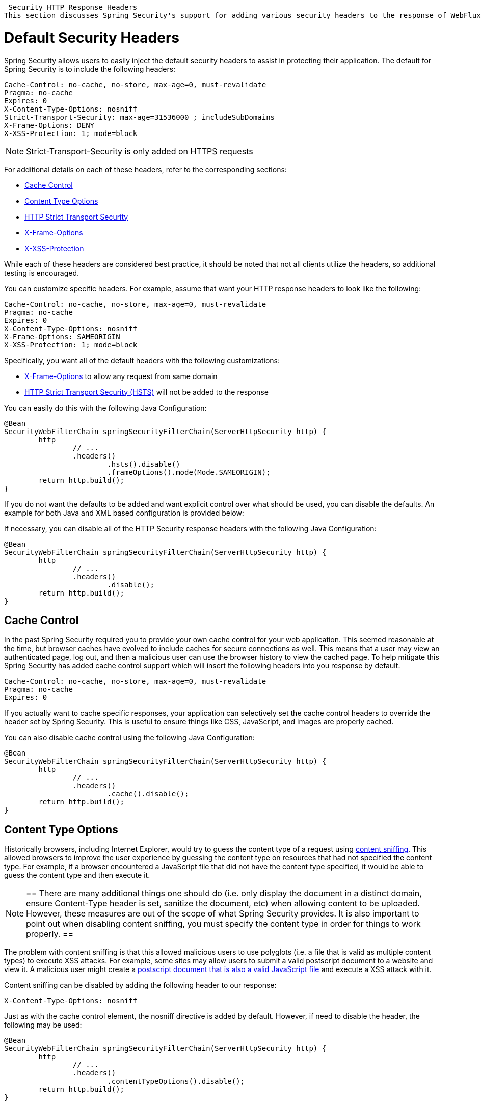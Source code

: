 
[[webflux-headers]]
 Security HTTP Response Headers
This section discusses Spring Security's support for adding various security headers to the response of WebFlux.

= Default Security Headers
Spring Security allows users to easily inject the default security headers to assist in protecting their application.
The default for Spring Security is to include the following headers:

[source,http]
----
Cache-Control: no-cache, no-store, max-age=0, must-revalidate
Pragma: no-cache
Expires: 0
X-Content-Type-Options: nosniff
Strict-Transport-Security: max-age=31536000 ; includeSubDomains
X-Frame-Options: DENY
X-XSS-Protection: 1; mode=block
----

NOTE: Strict-Transport-Security is only added on HTTPS requests

For additional details on each of these headers, refer to the corresponding sections:

* <<webflux-headers-cache-control,Cache Control>>
* <<webflux-headers-content-type-options,Content Type Options>>
* <<webflux-headers-hsts,HTTP Strict Transport Security>>
* <<webflux-headers-frame-options,X-Frame-Options>>
* <<webflux-headers-xss-protection,X-XSS-Protection>>

While each of these headers are considered best practice, it should be noted that not all clients utilize the headers, so additional testing is encouraged.

You can customize specific headers.
For example, assume that want your HTTP response headers to look like the following:

[source,http]
----
Cache-Control: no-cache, no-store, max-age=0, must-revalidate
Pragma: no-cache
Expires: 0
X-Content-Type-Options: nosniff
X-Frame-Options: SAMEORIGIN
X-XSS-Protection: 1; mode=block
----

Specifically, you want all of the default headers with the following customizations:

* <<webflux-headers-frame-options,X-Frame-Options>> to allow any request from same domain
* <<webflux-headers-hsts,HTTP Strict Transport Security (HSTS)>> will not be added to the response

You can easily do this with the following Java Configuration:

[source,java]
----
@Bean
SecurityWebFilterChain springSecurityFilterChain(ServerHttpSecurity http) {
	http
		// ...
		.headers()
			.hsts().disable()
			.frameOptions().mode(Mode.SAMEORIGIN);
	return http.build();
}
----


If you do not want the defaults to be added and want explicit control over what should be used, you can disable the defaults.
An example for both Java and XML based configuration is provided below:

If necessary, you can disable all of the HTTP Security response headers with the following Java Configuration:

[source,java]
----
@Bean
SecurityWebFilterChain springSecurityFilterChain(ServerHttpSecurity http) {
	http
		// ...
		.headers()
			.disable();
	return http.build();
}
----

[[webflux-headers-cache-control]]
== Cache Control
In the past Spring Security required you to provide your own cache control for your web application.
This seemed reasonable at the time, but browser caches have evolved to include caches for secure connections as well.
This means that a user may view an authenticated page, log out, and then a malicious user can use the browser history to view the cached page.
To help mitigate this Spring Security has added cache control support which will insert the following headers into you response by default.

[source]
----
Cache-Control: no-cache, no-store, max-age=0, must-revalidate
Pragma: no-cache
Expires: 0
----


If you actually want to cache specific responses, your application can selectively set the cache control headers to override the header set by Spring Security.
This is useful to ensure things like CSS, JavaScript, and images are properly cached.

You can also disable cache control using the following Java Configuration:

[source,java]
----
@Bean
SecurityWebFilterChain springSecurityFilterChain(ServerHttpSecurity http) {
	http
		// ...
		.headers()
			.cache().disable();
	return http.build();
}
----

[[webflux-headers-content-type-options]]
== Content Type Options
Historically browsers, including Internet Explorer, would try to guess the content type of a request using http://en.wikipedia.org/wiki/Content_sniffing[content sniffing].
This allowed browsers to improve the user experience by guessing the content type on resources that had not specified the content type.
For example, if a browser encountered a JavaScript file that did not have the content type specified, it would be able to guess the content type and then execute it.

[NOTE]
==
There are many additional things one should do (i.e. only display the document in a distinct domain, ensure Content-Type header is set, sanitize the document, etc) when allowing content to be uploaded.
However, these measures are out of the scope of what Spring Security provides.
It is also important to point out when disabling content sniffing, you must specify the content type in order for things to work properly.
==

The problem with content sniffing is that this allowed malicious users to use polyglots (i.e. a file that is valid as multiple content types) to execute XSS attacks.
For example, some sites may allow users to submit a valid postscript document to a website and view it.
A malicious user might create a http://webblaze.cs.berkeley.edu/papers/barth-caballero-song.pdf[postscript document that is also a valid JavaScript file] and execute a XSS attack with it.

Content sniffing can be disabled by adding the following header to our response:

[source]
----
X-Content-Type-Options: nosniff
----

Just as with the cache control element, the nosniff directive is added by default.
However, if need to disable the header, the following may be used:

[source,java]
----
@Bean
SecurityWebFilterChain springSecurityFilterChain(ServerHttpSecurity http) {
	http
		// ...
		.headers()
			.contentTypeOptions().disable();
	return http.build();
}
----

[[webflux-headers-hsts]]
== HTTP Strict Transport Security (HSTS)
When you type in your bank's website, do you enter mybank.example.com or do you enter https://mybank.example.com[]?
If you omit the https protocol, you are potentially vulnerable to http://en.wikipedia.org/wiki/Man-in-the-middle_attack[Man in the Middle attacks].
Even if the website performs a redirect to https://mybank.example.com a malicious user could intercept the initial HTTP request and manipulate the response (i.e. redirect to https://mibank.example.com and steal their credentials).

Many users omit the https protocol and this is why http://tools.ietf.org/html/rfc6797[HTTP Strict Transport Security (HSTS)] was created.
Once mybank.example.com is added as a http://tools.ietf.org/html/rfc6797#section-5.1[HSTS host], a browser can know ahead of time that any request to mybank.example.com should be interpreted as https://mybank.example.com.
This greatly reduces the possibility of a Man in the Middle attack occurring.

[NOTE]
==
In accordance with http://tools.ietf.org/html/rfc6797#section-7.2[RFC6797], the HSTS header is only injected into HTTPS responses.
In order for the browser to acknowledge the header, the browser must first trust the CA that signed the SSL certificate used to make the connection (not just the SSL certificate).
==

One way for a site to be marked as a HSTS host is to have the host preloaded into the browser.
Another is to add the "Strict-Transport-Security" header to the response.
For example the following would instruct the browser to treat the domain as an HSTS host for a year (there are approximately 31536000 seconds in a year):

[source]
----
Strict-Transport-Security: max-age=31536000 ; includeSubDomains
----

The optional includeSubDomains directive instructs Spring Security that subdomains (i.e. secure.mybank.example.com) should also be treated as an HSTS domain.

As with the other headers, Spring Security adds HSTS by default.
You can customize HSTS headers with Java Configuration:

[source,java]
----
@Bean
SecurityWebFilterChain springSecurityFilterChain(ServerHttpSecurity http) {
	http
		// ...
		.headers()
			.hsts()
				.includeSubdomains(true)
				.maxAge(Duration.ofDays(365));
	return http.build();
}
----


[[webflux-headers-frame-options]]
== X-Frame-Options
Allowing your website to be added to a frame can be a security issue.
For example, using clever CSS styling users could be tricked into clicking on something that they were not intending (http://www.youtube.com/watch?v=3mk0RySeNsU[video demo]).
For example, a user that is logged into their bank might click a button that grants access to other users.
This sort of attack is known as http://en.wikipedia.org/wiki/Clickjacking[Clickjacking].

[NOTE]
==
Another modern approach to dealing with clickjacking is to use <<webflux-headers-csp>>.
==

There are a number ways to mitigate clickjacking attacks.
For example, to protect legacy browsers from clickjacking attacks you can use https://www.owasp.org/index.php/Clickjacking_Defense_Cheat_Sheet#Best-for-now_Legacy_Browser_Frame_Breaking_Script[frame breaking code].
While not perfect, the frame breaking code is the best you can do for the legacy browsers.

A more modern approach to address clickjacking is to use https://developer.mozilla.org/en-US/docs/HTTP/X-Frame-Options[X-Frame-Options] header:

[source]
----
X-Frame-Options: DENY
----

The X-Frame-Options response header instructs the browser to prevent any site with this header in the response from being rendered within a frame.
By default, Spring Security disables rendering within an iframe.

You can customize X-Frame-Options with Java Configuration using the following:

[source,java]
----
@Bean
SecurityWebFilterChain springSecurityFilterChain(ServerHttpSecurity http) {
	http
		// ...
		.headers()
			.frameOptions()
				.mode(SAMEORIGIN);
	return http.build();
}
----

[[webflux-headers-xss-protection]]
== X-XSS-Protection
Some browsers have built in support for filtering out https://www.owasp.org/index.php/Testing_for_Reflected_Cross_site_scripting_(OWASP-DV-001)[reflected XSS attacks].
This is by no means foolproof, but does assist in XSS protection.

The filtering is typically enabled by default, so adding the header typically just ensures it is enabled and instructs the browser what to do when a XSS attack is detected.
For example, the filter might try to change the content in the least invasive way to still render everything.
At times, this type of replacement can become a http://hackademix.net/2009/11/21/ies-xss-filter-creates-xss-vulnerabilities/[XSS vulnerability in itself].
Instead, it is best to block the content rather than attempt to fix it.
To do this we can add the following header:

[source]
----
X-XSS-Protection: 1; mode=block
----

This header is included by default.
However, we can customize with Java Configuration with the following:

[source,java]
----
@Bean
SecurityWebFilterChain springSecurityFilterChain(ServerHttpSecurity http) {
	http
		// ...
		.headers()
			.xssProtection()
				.disable();
	return http.build();
}
----

[[webflux-headers-csp]]
== Content Security Policy (CSP)

https://www.w3.org/TR/CSP2/[Content Security Policy (CSP)] is a mechanism that web applications can leverage to mitigate content injection vulnerabilities, such as cross-site scripting (XSS).
CSP is a declarative policy that provides a facility for web application authors to declare and ultimately inform the client (user-agent) about the sources from which the web application expects to load resources.

[NOTE]
==
Content Security Policy is not intended to solve all content injection vulnerabilities.
Instead, CSP can be leveraged to help reduce the harm caused by content injection attacks.
As a first line of defense, web application authors should validate their input and encode their output.
==

A web application may employ the use of CSP by including one of the following HTTP headers in the response:

* *_Content-Security-Policy_*
* *_Content-Security-Policy-Report-Only_*

Each of these headers are used as a mechanism to deliver a *_security policy_* to the client.
A security policy contains a set of *_security policy directives_* (for example, _script-src_ and _object-src_), each responsible for declaring the restrictions for a particular resource representation.

For example, a web application can declare that it expects to load scripts from specific, trusted sources, by including the following header in the response:

[source]
----
Content-Security-Policy: script-src https://trustedscripts.example.com
----

An attempt to load a script from another source other than what is declared in the _script-src_ directive will be blocked by the user-agent.
Additionally, if the https://www.w3.org/TR/CSP2/#directive-report-uri[*_report-uri_*] directive is declared in the security policy, then the violation will be reported by the user-agent to the declared URL.

For example, if a web application violates the declared security policy, the following response header will instruct the user-agent to send violation reports to the URL specified in the policy's _report-uri_ directive.

[source]
----
Content-Security-Policy: script-src https://trustedscripts.example.com; report-uri /csp-report-endpoint/
----

https://www.w3.org/TR/CSP2/#violation-reports[*_Violation reports_*] are standard JSON structures that can be captured either by the web application's own API or by a publicly hosted CSP violation reporting service, such as, https://report-uri.io/[*_REPORT-URI_*].

The *_Content-Security-Policy-Report-Only_* header provides the capability for web application authors and administrators to monitor security policies, rather than enforce them.
This header is typically used when experimenting and/or developing security policies for a site.
When a policy is deemed effective, it can be enforced by using the _Content-Security-Policy_ header field instead.

Given the following response header, the policy declares that scripts may be loaded from one of two possible sources.

[source]
----
Content-Security-Policy-Report-Only: script-src 'self' https://trustedscripts.example.com; report-uri /csp-report-endpoint/
----

If the site violates this policy, by attempting to load a script from _evil.com_, the user-agent will send a violation report to the declared URL specified by the _report-uri_ directive, but still allow the violating resource to load nevertheless.

[[webflux-headers-csp-configure]]
=== Configuring Content Security Policy

It's important to note that Spring Security *_does not add_* Content Security Policy by default.
The web application author must declare the security policy(s) to enforce and/or monitor for the protected resources.

For example, given the following security policy:

[source]
----
script-src 'self' https://trustedscripts.example.com; object-src https://trustedplugins.example.com; report-uri /csp-report-endpoint/
----

You can enable the CSP header using Java configuration as shown below:

[source,java]
----
@Bean
SecurityWebFilterChain springSecurityFilterChain(ServerHttpSecurity http) {
	http
		// ...
		.headers()
			.contentSecurityPolicy("script-src 'self' https://trustedscripts.example.com; object-src https://trustedplugins.example.com; report-uri /csp-report-endpoint/");
	return http.build();
}
----

To enable the CSP _'report-only'_ header, provide the following Java configuration:

[source,java]
----
@Bean
SecurityWebFilterChain springSecurityFilterChain(ServerHttpSecurity http) {
	http
		// ...
		.headers()
			.contentSecurityPolicy("script-src 'self' https://trustedscripts.example.com; object-src https://trustedplugins.example.com; report-uri /csp-report-endpoint/")
			.reportOnly();
	return http.build();
}
----

[[webflux-headers-csp-links]]
=== Additional Resources

Applying Content Security Policy to a web application is often a non-trivial undertaking.
The following resources may provide further assistance in developing effective security policies for your site.

http://www.html5rocks.com/en/tutorials/security/content-security-policy/[An Introduction to Content Security Policy]

https://developer.mozilla.org/en-US/docs/Web/Security/CSP[CSP Guide - Mozilla Developer Network]

https://www.w3.org/TR/CSP2/[W3C Candidate Recommendation]

[[webflux-headers-referrer]]
== Referrer Policy

https://www.w3.org/TR/referrer-policy[Referrer Policy] is a mechanism that web applications can leverage to manage the referrer field, which contains the last page the user was on.

Spring Security's approach is to use https://www.w3.org/TR/referrer-policy/[Referrer Policy] header, which provides different https://www.w3.org/TR/referrer-policy/#referrer-policies[policies]:

[source]
----
Referrer-Policy: same-origin
----

The Referrer-Policy response header instructs the browser to let the destination knows the source where the user was previously.

[[webflux-headers-referrer-configure]]
=== Configuring Referrer Policy

Spring Security *_doesn't add_* Referrer Policy header by default.

You can enable the Referrer-Policy header using Java configuration as shown below:

[source,java]
----
@Bean
SecurityWebFilterChain springSecurityFilterChain(ServerHttpSecurity http) {
	http
		// ...
		.headers()
			.referrerPolicy(ReferrerPolicy.SAME_ORIGIN);
	return http.build();
}
----


[[webflux-headers-feature]]
== Feature Policy

https://wicg.github.io/feature-policy/[Feature Policy] is a mechanism that allows web developers to selectively enable, disable, and modify the behavior of certain APIs and web features in the browser.

[source]
----
Feature-Policy: geolocation 'self'
----

With Feature Policy, developers can opt-in to a set of "policies" for the browser to enforce on specific features used throughout your site.
These policies restrict what APIs the site can access or modify the browser's default behavior for certain features.

[[webflux-headers-feature-configure]]
=== Configuring Feature Policy

Spring Security *_doesn't add_* Feature Policy header by default.

You can enable the Feature-Policy header using Java configuration as shown below:

[source,java]
----
@Bean
SecurityWebFilterChain springSecurityFilterChain(ServerHttpSecurity http) {
	http
		// ...
		.headers()
			.featurePolicy("geolocation 'self'");
	return http.build();
}
----
